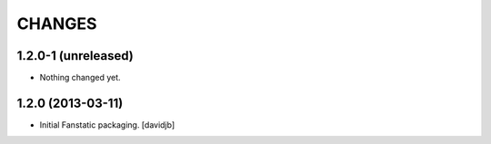 CHANGES
*******


1.2.0-1 (unreleased)
====================

- Nothing changed yet.


1.2.0 (2013-03-11)
==================

- Initial Fanstatic packaging.
  [davidjb]

